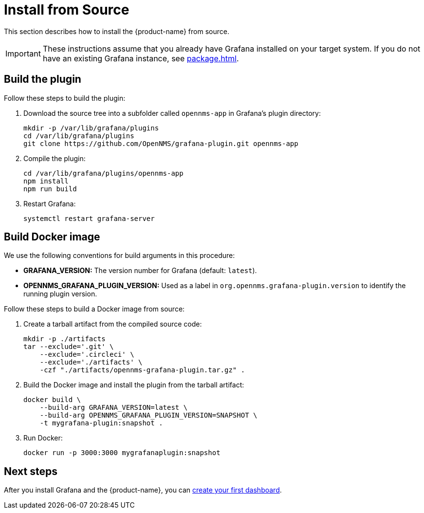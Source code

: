 
= Install from Source

This section describes how to install the {product-name} from source.

IMPORTANT: These instructions assume that you already have Grafana installed on your target system.
If you do not have an existing Grafana instance, see xref:package.adoc[].

== Build the plugin

Follow these steps to build the plugin:

. Download the source tree into a subfolder called `opennms-app` in Grafana's plugin directory:
+
[source, shell]
----
mkdir -p /var/lib/grafana/plugins
cd /var/lib/grafana/plugins
git clone https://github.com/OpenNMS/grafana-plugin.git opennms-app
----

. Compile the plugin:
+
[source, shell]
----
cd /var/lib/grafana/plugins/opennms-app
npm install
npm run build
----

. Restart Grafana:
+
[source, console]
systemctl restart grafana-server

== Build Docker image

We use the following conventions for build arguments in this procedure:

* *GRAFANA_VERSION:* The version number for Grafana (default: `latest`).
* *OPENNMS_GRAFANA_PLUGIN_VERSION:* Used as a label in `org.opennms.grafana-plugin.version` to identify the running plugin version.

Follow these steps to build a Docker image from source:

. Create a tarball artifact from the compiled source code:
+
[source, console]
----
mkdir -p ./artifacts
tar --exclude='.git' \
    --exclude='.circleci' \
    --exclude='./artifacts' \
    -czf "./artifacts/opennms-grafana-plugin.tar.gz" .
----

. Build the Docker image and install the plugin from the tarball artifact:
+
[source, console]
----
docker build \
    --build-arg GRAFANA_VERSION=latest \
    --build-arg OPENNMS_GRAFANA_PLUGIN_VERSION=SNAPSHOT \
    -t mygrafana-plugin:snapshot .
----

. Run Docker:
+
[source, shell]
docker run -p 3000:3000 mygrafanaplugin:snapshot

== Next steps

After you install Grafana and the {product-name}, you can xref:getting_started:index.adoc[create your first dashboard].
